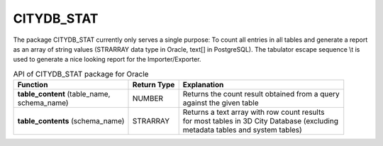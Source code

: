 CITYDB_STAT
-----------

The package CITYDB_STAT currently only serves a single purpose: To count
all entries in all tables and generate a report as an array of string
values (STRARRAY data type in Oracle, text[] in PostgreSQL). The
tabulator escape sequence \\t is used to generate a nice looking report
for the Importer/Exporter.

.. list-table:: API of CITYDB_STAT package for Oracle
   :name: citydb_stat_api_oracle_table

   * - | **Function**
     - | **Return Type**
     - | **Explanation**
   * - | **table_content** (table_name,
       | schema_name)
     - | NUMBER
     - | Returns the count result obtained from a query
       | against the given table
   * - | **table_contents** (schema_name)
     - | STRARRAY
     - | Returns a text array with row count results
       | for most tables in 3D City Database (excluding
       | metadata tables and system tables)

